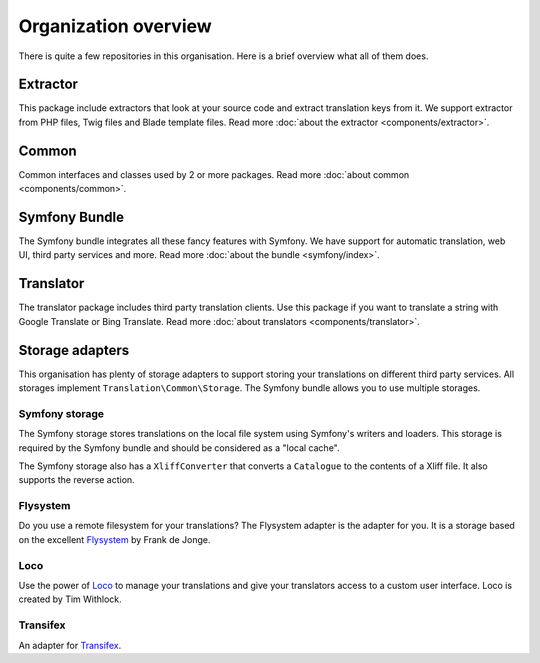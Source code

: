 Organization overview
=====================

There is quite a few repositories in this organisation. Here is a brief overview
what all of them does.

Extractor
---------
.. image:: https://poser.pugx.org/php-translation/extractor/v/stable
   :target: https://github.com/php-translation/extractor

.. image:: https://poser.pugx.org/php-translation/extractor/downloads
   :target: https://packagist.org/packages/php-translation/extractor
   :alt: Total Downloads

This package include extractors that look at your source code and extract translation
keys from it. We support extractor from PHP files, Twig files and Blade template
files. Read more :doc:`about the extractor <components/extractor>`.

Common
------
.. image:: https://poser.pugx.org/php-translation/common/v/stable
   :target: https://github.com/php-translation/common

.. image:: https://poser.pugx.org/php-translation/common/downloads
   :target: https://packagist.org/packages/php-translation/common
   :alt: Total Downloads

Common interfaces and classes used by 2 or more packages. Read more
:doc:`about common <components/common>`.

Symfony Bundle
--------------
.. image:: https://poser.pugx.org/php-translation/symfony-bundle/v/stable
   :target: https://github.com/php-translation/symfony-bundle

.. image:: https://poser.pugx.org/php-translation/symfony-bundle/downloads
   :target: https://packagist.org/packages/php-translation/symfony-bundle
   :alt: Total Downloads

The Symfony bundle integrates all these fancy features with Symfony. We have support
for automatic translation, web UI, third party services and more. Read more
:doc:`about the bundle <symfony/index>`.


Translator
----------
.. image:: https://poser.pugx.org/php-translation/translator/v/stable
   :target: https://github.com/php-translation/translator

.. image:: https://poser.pugx.org/php-translation/translator/downloads
   :target: https://packagist.org/packages/php-translation/translator
   :alt: Total Downloads

The translator package includes third party translation clients. Use this package
if you want to translate a string with Google Translate or Bing Translate.
Read more :doc:`about translators <components/translator>`.

Storage adapters
----------------

This organisation has plenty of storage adapters to support storing your translations
on different third party services. All storages implement ``Translation\Common\Storage``.
The Symfony bundle allows you to use multiple storages.

Symfony storage
```````````````
.. image:: https://poser.pugx.org/php-translation/symfony-storage/v/stable
   :target: https://github.com/php-translation/symfony-storage

.. image:: https://poser.pugx.org/php-translation/symfony-storage/downloads
   :target: https://packagist.org/packages/php-translation/symfony-storage
   :alt: Total Downloads

The Symfony storage stores translations on the local file system using Symfony's
writers and loaders. This storage is required by the Symfony bundle and should be
considered as a "local cache".

The Symfony storage also has a ``XliffConverter`` that converts a ``Catalogue`` to
the contents of a Xliff file. It also supports the reverse action.

Flysystem
`````````
.. image:: https://poser.pugx.org/php-translation/flysystem-adapter/v/stable
   :target: https://github.com/php-translation/flysystem-adapter

.. image:: https://poser.pugx.org/php-translation/flysystem-adapter/downloads
   :target: https://packagist.org/packages/php-translation/flysystem-adapter
   :alt: Total Downloads

Do you use a remote filesystem for your translations? The Flysystem adapter is the
adapter for you. It is a storage based on the excellent Flysystem_ by Frank de Jonge.

Loco
````
.. image:: https://poser.pugx.org/php-translation/loco-adapter/v/stable
   :target: https://github.com/php-translation/loco-adapter

.. image:: https://poser.pugx.org/php-translation/loco-adapter/downloads
   :target: https://packagist.org/packages/php-translation/loco-adapter
   :alt: Total Downloads

Use the power of Loco_ to manage your translations and give your translators access
to a custom user interface. Loco is created by Tim Withlock.

Transifex
`````````
.. image:: https://poser.pugx.org/php-translation/transifex-adapter/v/stable
   :target: https://github.com/php-translation/transifex-adapter

.. image:: https://poser.pugx.org/php-translation/transifex-adapter/downloads
   :target: https://packagist.org/packages/php-translation/transifex-adapter
   :alt: Total Downloads

An adapter for Transifex_.


.. _`Flysystem`: https://flysystem.thephpleague.com/
.. _`Loco`: https://localise.biz/
.. _`Transifex`: https://www.transifex.com/
